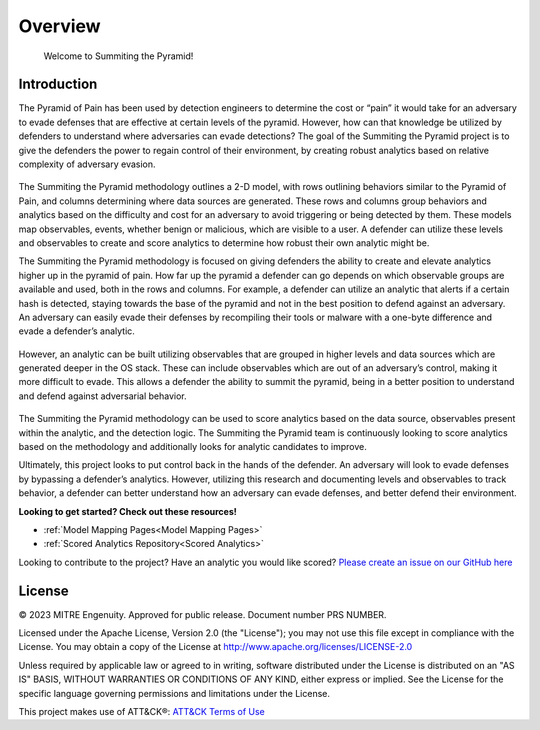 Overview
========

..
  Whenever you update overview.rst, also look at README.md and consider whether
  you should make a corresponding update there.

.. epigraph::

   Welcome to Summiting the Pyramid!

Introduction
------------
The Pyramid of Pain has been used by detection engineers to determine the cost or “pain” it would take for an adversary to evade defenses that are effective at certain levels of the pyramid. However, how can that knowledge be utilized by defenders to understand where adversaries can evade detections? The goal of the Summiting the Pyramid project is to give the defenders the power to regain control of their environment, by creating robust analytics based on relative complexity of adversary evasion. 

.. figure:: _static/2Dmodel_07272023.PNG
   :alt: Breaking down the Pyramid of Pain
   :align: center

The Summiting the Pyramid methodology outlines a 2-D model, with rows outlining behaviors similar to the Pyramid of Pain, and columns determining where data sources are generated. These rows and columns group behaviors and analytics based on the difficulty and cost for an adversary to avoid triggering or being detected by them. These models map observables, events, whether benign or malicious, which are visible to a user. A defender can utilize these levels and observables to create and score analytics to determine how robust their own analytic might be.

The Summiting the Pyramid methodology is focused on giving defenders the ability to create and elevate analytics higher up in the pyramid of pain. How far up the pyramid a defender can go depends on which observable groups are available and used, both in the rows and columns. For example, a defender can utilize an analytic that alerts if a certain hash is detected, staying towards the base of the pyramid and not in the best position to defend against an adversary. An adversary can easily evade their defenses by recompiling their tools or malware with a one-byte difference and evade a defender’s analytic.

.. figure:: _static/summit_level1.PNG
   :alt: Hash value at level 1: Ephemeral values
   :align: center

However, an analytic can be built utilizing observables that are grouped in higher levels and data sources which are generated deeper in the OS stack. These can include observables which are out of an adversary’s control, making it more difficult to evade. This allows a defender the ability to summit the pyramid, being in a better position to understand and defend against adversarial behavior.

.. figure:: _static/summit_level5.PNG
   :alt: Hash value at level 1: Ephemeral values
   :align: center

The Summiting the Pyramid methodology can be used to score analytics based on the data source, observables present within the analytic, and the detection logic. The Summiting the Pyramid team is continuously looking to score analytics based on the methodology and additionally looks for analytic candidates to improve. 

Ultimately, this project looks to put control back in the hands of the defender. An adversary will look to evade defenses by bypassing a defender’s analytics. However, utilizing this research and documenting levels and observables to track behavior, a defender can better understand how an adversary can evade defenses, and better defend their environment.

**Looking to get started? Check out these resources!**

* :ref:`Model Mapping Pages<Model Mapping Pages>`
* :ref:`Scored Analytics Repository<Scored Analytics>`

Looking to contribute to the project? Have an analytic you would like scored? `Please create an issue on our GitHub here <https://github.com/center-for-threat-informed-defense/summiting-the-pyramid/issues/new?assignees=marvel90120&labels=analytic%2Cissue&projects=&template=analytic_submission.yml&title=%5BAnalytic-Submission%5D%3A+>`_

License
-------

© 2023 MITRE Engenuity. Approved for public release. Document number PRS NUMBER.

Licensed under the Apache License, Version 2.0 (the "License"); you may not use this
file except in compliance with the License. You may obtain a copy of the License at
http://www.apache.org/licenses/LICENSE-2.0

Unless required by applicable law or agreed to in writing, software distributed under
the License is distributed on an "AS IS" BASIS, WITHOUT WARRANTIES OR CONDITIONS OF ANY
KIND, either express or implied. See the License for the specific language governing
permissions and limitations under the License.

This project makes use of ATT&CK®: `ATT&CK Terms of Use
<https://attack.mitre.org/resources/terms-of-use/>`__
